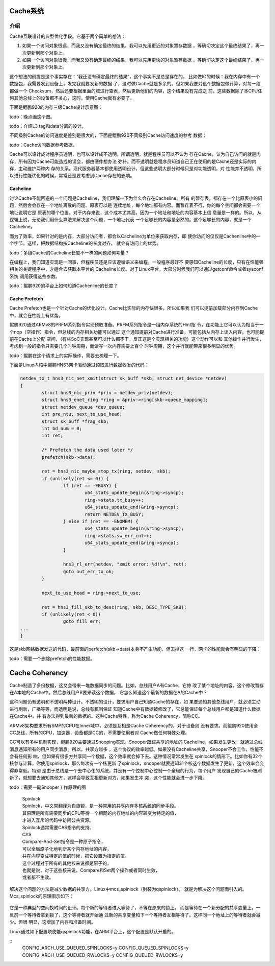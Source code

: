 .. Copyright by Kenneth Lee. 2020. All Right Reserved.

Cache系统
=========

介绍
----
Cache互联设计的典型优化手段。它基于两个简单的想法：

1. 如果一个访问对象很远，而我又没有确定最终的结果，我可以先用更近的对象暂存数据
   ，等确切决定这个最终结果了，再一次更新到那个对象上。

2. 如果一个访问对象很慢，而我又没有确定最终的结果，我可以先用更快的对象暂存数据
   ，等确切决定这个最终结果了，再一次更新到那个对象上。

这个想法的前提是这个事实存在：“我还没有确定最终的结果”，这个事实不是总是存在的，
比如做IO的时候：我在内存中有一个数据包，我需要发到设备上，发完我就要发新的数据
了，这时做Cache就是多余的。但如果我要对这个数据包做计算，对每一段都做一个
Checksum，然后还要根据里面的域进行查表，然后更新他们的内容，这个结果没有完成之
前，这些数据除了本CPU任何其他总线上的设备都不关心，这时，使用Cache就有必要了。

下面是鲲鹏920的内存三级Cache设计示意图：

todo：晚点画这个图。

todo：介绍L3 tag和data分离的设计。

不同级别Cache的访问速度是差别是很大的，下面是鲲鹏920不同级别Cache访问速度的参考
数据：

todo：Cache访问数据参考数据。

Cache可以设计成对程序员透明，也可以设计成不透明。所谓透明，就是程序员可以不认为
存在Cache，认为自己访问的就是内存，所有因为Cache可能造成的误会，都由硬件想办法
弥补。而不透明就是程序员知道自己正在使用的是Cache还是实际的内存，主动维护两种内
存的关系。现代服务器基本都使用透明设计，但这些透明大部分时候只是对功能透明，对
性能并不透明，所以进行性能优化的时候，常常还是要考虑到Cache存在的影响。

Cacheline
```````````
讨论Cache不能回避的一个问题是Cacheline，我们理解一下为什么会存在Cacheline。所有
的暂存表，都存在一个比原表小的问题，然后会会存在一个地址离散的问题。原表可以是
连续地址，每个地址都有内容。而暂存表不行，你的每个空间都会需要一个地址说明它是
原表的哪个位置。对于内存来说，这个成本尤其高，因为一个地址和地址的内容基本上信
息量是一样的。所以，从逻辑上说，无论我们用什么算法来解决这个问题，一个地址代表
一个足够长的内容是必然的。这个足够长的内容，就是一个Cacheline。

而为了效率，如果针对的是内存，大部分访问者，都会以Cacheline为单位来获取内存，即
使你访问的仅仅是Cachenline中的一个字节。这样，把数据结构按Cacheline的长度对齐，
就会有访问上的优势。

todo：多级Cache的Cacheline长度不一样的问题如何考量？

在编程上，我们知道实现是一回事，但程序员还是应该遵循语义来编程，一般程序最好不
要感知Cacheline的长度，只有在性能强相关的关键程序中，才适合去获取本平台的
Cacheline长度。对于Linux平台，大部分时候我们可以通过getconf命令或者sysconf系统
调用获得这些参数。

todo：鲲鹏920的平台上如何知道Cachenline的长度？

Cache Prefetch
```````````````
Cache Prefetch也是一个针对Cache的优化设计。Cache比实际的内存快很多，所以如果我
们可以提前加载部分内存到Cache中，就会在性能上有优势。

鲲鹏920通过ARMv8的PRFM系列指令实现预取准备。PRFM系列指令是一组内存系统的Hint指
令，在功能上它可以认为相当于一个nop（空操作）指令，但总线的内存相关功能可以通过
这个通知提前对Cache进行准备，可能包括从内存上读入内容，也可能提前在Cache上分配
空间，（有些SoC实现甚至可以什么都不干，反正这是个实现相关的功能）这个动作可以和
其他操作并行发生，考虑到一般的指令只需要几个时钟周期，而读写一次内存需要上百个
时钟周期，这个并行就能带来很多明显的优势。

todo：鲲鹏在这个请求上的实际操作，需要去梳理一下。

下面是Linux内核中鲲鹏HNS3网卡驱动通过预取进行数据收发的代码：

.. code-block:: c

        netdev_tx_t hns3_nic_net_xmit(struct sk_buff *skb, struct net_device *netdev)
        {
                struct hns3_nic_priv *priv = netdev_priv(netdev);
                struct hns3_enet_ring *ring = &priv->ring[skb->queue_mapping];
                struct netdev_queue *dev_queue;
                int pre_ntu, next_to_use_head;
                struct sk_buff *frag_skb;
                int bd_num = 0;
                int ret;

                /* Prefetch the data used later */
                prefetch(skb->data);

                ret = hns3_nic_maybe_stop_tx(ring, netdev, skb);
                if (unlikely(ret <= 0)) {
                        if (ret == -EBUSY) {
                                u64_stats_update_begin(&ring->syncp);
                                ring->stats.tx_busy++;
                                u64_stats_update_end(&ring->syncp);
                                return NETDEV_TX_BUSY;
                        } else if (ret == -ENOMEM) {
                                u64_stats_update_begin(&ring->syncp);
                                ring->stats.sw_err_cnt++;
                                u64_stats_update_end(&ring->syncp);
                        }

                        hns3_rl_err(netdev, "xmit error: %d!\n", ret);
                        goto out_err_tx_ok;
                }

                next_to_use_head = ring->next_to_use;

                ret = hns3_fill_skb_to_desc(ring, skb, DESC_TYPE_SKB);
                if (unlikely(ret < 0))
                        goto fill_err;
        ...
        }

这是skb网络数据发送的代码，最前面的perfetch(skb->data)本身不产生功能，但去掉这
一行，网卡的性能就会有明显的下降：

todo：需要一个删除prefetch的性能数据。

Cache Coherency
================

Cache制造了多份数据，这又会带来一堆数据同步的问题。比如，总线用户A有Cache，它修
改了某个地址的内容，这个修改暂存在A本地的Cache中。然后总线用户B要来读这个数据，
它怎么知道这个最新的数据在A的Cache中？

这种问题仍有透明和不透明两种设计。不透明的设计，要求用户自己知道Cache的存在，如
果要通知其他总线用户，就必须主动进行刷新，广播等等。而透明是说，总线有机制保证
知道Cache中有数据被修改了，它总能保证每个总线用户都是知道什么数据在Cache中，并
有办法得到最新的数据的。这种Cache特性，称为Cache Coherency，简称CC。

ARMv8架构要求所有SMP的CPU在Inner域中，必须是互相是Cache Coherency的，对于设备则
没有要求。而鲲鹏920使用全CC总线，所有的CPU，加速器，设备都是CC的，不需要使用者对
Cache做任何特殊处理。

CC可以有多种机制实现，鲲鹏920主要通过Snooping实现。Snooper跟踪共享的地址的
Cacheline，如果发生更改，就通过总线消息通知所有的用户同步消息。所以，共享方越多
，这个协议的效率越低。如果没有Cacheline共享，Snooper不会工作，性能不会有任何影
响，但如果有很多方共享同一个数据，这个效率就会掉下去。这种情况常常发生在
spinlock的情形下。比如你有32个核参与计算，你使用spinlock，那么每次有一个核更新
了spinlock，snooper就要通知31个核这个数据发生了更新，这个效率会变得非常低。特别
是由于总线是一个去中心化的系统，并没有一个控制中心控制一个全局的行为，每个用户
发现自己的Cache被刷新了，就想要去通知其他方，这样会导致互相更新对方，如果发生冲
突，这个性能就会进一步下降。

todo：需要一副Snooper工作原理的图

        | Spinlock
        | Spinlock，中文常翻译为自旋锁，是一种常用的共享内存多核系统的同步手段。
        | 其原理是所有需要同步的CPU等待一个相同的内存地址的内容转变为特定的值，
        | 才进入互斥的代码中访问公共资源。
        | Spinlock通常需要CAS指令的支持。

        | CAS
        | Compare-And-Set指令是一种原子指令，
        | 可以全局原子化地判断某个内存地址的内容，
        | 并在内容变成特定的值的时候，把它设置为指定的值。
        | 这个过程对于所有的其他核来说都是原子的，
        | 也就是说，对于这些核来说，Compare和Set两个操作或者同时生效，
        | 或者都不生效。

解决这个问题的方法是减少数据的共享方。Linux中mcs_spinlock（封装为qspinlock），
就是为解决这个问题而引入的。Mcs_spinlock的原理图示如下：

        .. figure:: mcs_lock.svg

它是一种典型的空间换时间的设计。每个新的等待者进入等待了，不等在原来的锁上，
而是等待在一个新分配的共享变量上，一旦前一个等待者拿到锁了，这个等待者就开始通
过新的共享变量和下一个等待者互相等待了。这样同一个地址上的等待者就会减少。但很
明显，这增加了内存和准备时间。

Linux通过如下配置项使能qspinlock功能，在ARM平台上，这个配置是默认开启的。

::
        CONFIG_ARCH_USE_QUEUED_SPINLOCKS=y
        CONFIG_QUEUED_SPINLOCKS=y
        CONFIG_ARCH_USE_QUEUED_RWLOCKS=y
        CONFIG_QUEUED_RWLOCKS=y

